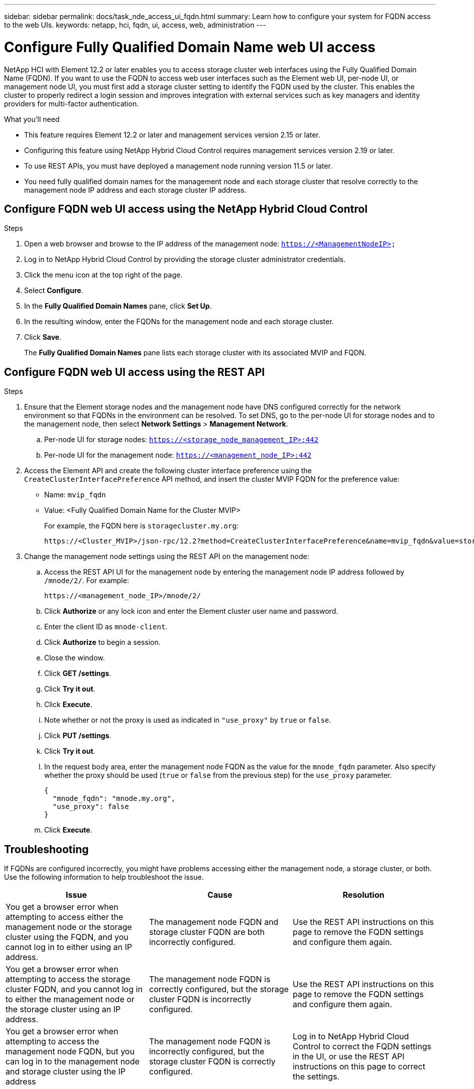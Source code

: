 ---
sidebar: sidebar
permalink: docs/task_nde_access_ui_fqdn.html
summary: Learn how to configure your system for FQDN access to the web UIs.
keywords: netapp, hci, fqdn, ui, access, web, administration
---

= Configure Fully Qualified Domain Name web UI access

:hardbreaks:
:nofooter:
:icons: font
:linkattrs:
:imagesdir: ../media/

[.lead]

NetApp HCI with Element 12.2 or later enables you to access storage cluster web interfaces using the Fully Qualified Domain Name (FQDN). If you want to use the FQDN to access web user interfaces such as the Element web UI, per-node UI, or management node UI, you must first add a storage cluster setting to identify the FQDN used by the cluster. This enables the cluster to properly redirect a login session and improves integration with external services such as key managers and identity providers for multi-factor authentication.

.What you'll need
* This feature requires Element 12.2 or later and management services version 2.15 or later.
* Configuring this feature using NetApp Hybrid Cloud Control requires management services version 2.19 or later.
* To use REST APIs, you must have deployed a management node running version 11.5 or later.
* You need fully qualified domain names for the management node and each storage cluster that resolve correctly to the management node IP address and each storage cluster IP address.

== Configure FQDN web UI access using the NetApp Hybrid Cloud Control

.Steps

. Open a web browser and browse to the IP address of the management node: `https://<ManagementNodeIP>`
. Log in to NetApp Hybrid Cloud Control by providing the storage cluster administrator credentials.
. Click the menu icon at the top right of the page.
. Select *Configure*.
. In the *Fully Qualified Domain Names* pane, click *Set Up*.
. In the resulting window, enter the FQDNs for the management node and each storage cluster.
. Click *Save*.
+
The *Fully Qualified Domain Names* pane lists each storage cluster with its associated MVIP and FQDN.

== Configure FQDN web UI access using the REST API

.Steps

. Ensure that the Element storage nodes and the management node have DNS configured correctly for the network environment so that FQDNs in the environment can be resolved. To set DNS, go to the per-node UI for storage nodes and to the management node, then select *Network Settings* > *Management Network*.
.. Per-node UI for storage nodes: `https://<storage_node_management_IP>:442`
.. Per-node UI for the management node: `https://<management_node_IP>:442`
. Access the Element API and create the following cluster interface preference using the `CreateClusterInterfacePreference` API method, and insert the cluster MVIP FQDN for the preference value:
+
* Name: `mvip_fqdn`
* Value: <Fully Qualified Domain Name for the Cluster MVIP>
+
For example, the FQDN here is `storagecluster.my.org`:
+
----
https://<Cluster_MVIP>/json-rpc/12.2?method=CreateClusterInterfacePreference&name=mvip_fqdn&value=storagecluster.my.org
----
. Change the management node settings using the REST API on the management node:
.. Access the REST API UI for the management node by entering the management node IP address followed by `/mnode/2/`. For example:
+
----
https://<management_node_IP>/mnode/2/
----
.. Click *Authorize* or any lock icon and enter the Element cluster user name and password.
.. Enter the client ID as `mnode-client`.
.. Click *Authorize* to begin a session.
.. Close the window.
.. Click *GET /settings*.
.. Click *Try it out*.
.. Click *Execute*.
.. Note whether or not the proxy is used as indicated in `"use_proxy"` by `true` or `false`.
.. Click *PUT /settings*.
.. Click *Try it out*.
.. In the request body area, enter the management node FQDN as the value for the `mnode_fqdn` parameter. Also specify whether the proxy should be used (`true` or `false` from the previous step) for the `use_proxy` parameter.
+
----
{
  "mnode_fqdn": "mnode.my.org",
  "use_proxy": false
}
----
.. Click *Execute*.

== Troubleshooting
If FQDNs are configured incorrectly, you might have problems accessing either the management node, a storage cluster, or both. Use the following information to help troubleshoot the issue.

|===
|Issue |Cause |Resolution

|You get a browser error when attempting to access either the management node or the storage cluster using the FQDN, and you cannot log in to either using an IP address.
|The management node FQDN and storage cluster FQDN are both incorrectly configured.
|Use the REST API instructions on this page to remove the FQDN settings and configure them again.

|You get a browser error when attempting to access the storage cluster FQDN, and you cannot log in to either the management node or the storage cluster using an IP address.
|The management node FQDN is correctly configured, but the storage cluster FQDN is incorrectly configured.
|Use the REST API instructions on this page to remove the FQDN settings and configure them again.

|You get a browser error when attempting to access the management node FQDN, but you can log in to the management node and storage cluster using the IP address
|The management node FQDN is incorrectly configured, but the storage cluster FQDN is correctly configured.
|Log in to NetApp Hybrid Cloud Control to correct the FQDN settings in the UI, or use the REST API instructions on this page to correct the settings.
|===


[discrete]
== Find more information
* https://docs.netapp.com/us-en/element-software/api/reference_element_api_createclusterinterfacepreference.html[CreateClusterInterfacePreference API information in the SolidFire and Element Documentation^]
* https://www.netapp.com/us/documentation/hci.aspx[NetApp HCI Resources page^]
* https://docs.netapp.com/us-en/element-software/index.html[SolidFire and Element Software Documentation^]
